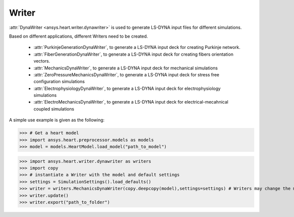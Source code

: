 
.. _ref_writer:

******
Writer
******

:attr:`DynaWriter <ansys.heart.writer.dynawriter>` is used to generate LS-DYNA input files for different simulations.

Based on different applications, different Writers need to be created.

    - :attr:`PurkinjeGenerationDynaWriter`, to generate a LS-DYNA input deck for creating Purkinje network.
    - :attr:`FiberGenerationDynaWriter`, to generate a LS-DYNA input deck for creating fibers orientation vectors.
    - :attr:`MechanicsDynaWriter`, to generate a LS-DYNA input deck for mechanical simulations
    - :attr:`ZeroPressureMechanicsDynaWriter`, to generate a LS-DYNA input deck for stress free configuration simulations
    - :attr:`ElectrophysiologyDynaWriter`, to generate a LS-DYNA input deck for electrophysiology simulations
    - :attr:`ElectroMechanicsDynaWriter`, to generate a LS-DYNA input deck for electrical-mecahnical coupled simulations

A simple use example is given as the following:

>>> # Get a heart model
>>> import ansys.heart.preprocessor.models as models
>>> model = models.HeartModel.load_model("path_to_model")

>>> import ansys.heart.writer.dynawriter as writers
>>> import copy
>>> # instantiate a Writer with the model and default settings
>>> settings = SimulationSettings().load_defaults()
>>> writer = writers.MechanicsDynaWriter(copy.deepcopy(model),settings=settings) # Writers may change the model, it's better to pass the copy of load_model
>>> writer.update()
>>> writer.export("path_to_folder")

